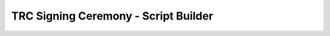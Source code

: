 .. _trc-signing-ceremony-builder:

.. raw:: html

    <script src="https://cdn.tailwindcss.com"></script>
    <div class="hidden">

*************************************
TRC Signing Ceremony - Script Builder
*************************************

.. raw:: html

    </div>


.. raw:: html

    <script>

        function formatDateForOpenSSL(date) {
            try {
                return (new Date(date)).toISOString().replace(/[-:.TZ]/g, '').slice(0, 14) + 'Z';
            } catch {
                return '$DATE';
            }
        }
    </script>

    <div x-data="{
        ceremonyType: $persist('base'),
        tool: $persist('scion-pki'),
        actions: $persist([]),
        trc: {
            isd: $persist(1),
            base: $persist(1),
            serial: $persist(1),
        },
        shortId: $persist('shortname'),
        skipPreparation: $persist(false),
        skipPhase1: $persist(false),
        showExpectedOutput: $persist(false),

        form: {
            paths: {
                workingDir: $persist('$WORKDIR'),
            },

            exchange: {
                type: $persist('shared-drive'),
                sharedDrive: $persist('$SHARED_DRIVE'),
            },

            certs: {
                subject: {
                    country: $persist(''),
                    state: $persist(''),
                    locality: $persist(''),
                    organization: $persist(''),
                    organizational_unit: $persist(''),
                    isd_as: $persist(''),
                },
                sensitiveVoting: {
                    key: $persist('$KEYDIR/sensitive-voting.key'),
                    cert: $persist('$PUBDIR/sensitive-voting.crt'),
                    commonName: $persist(''),
                    notBefore: $persist(''),
                    notAfter: $persist(''),
                    defaultSuffix: ' High Security Voting Certificate',
                    kms: $persist('file'),
                    keyLabel: $persist(''),
                },
                regularVoting: {
                    key: $persist('$KEYDIR/regular-voting.key'),
                    cert: $persist('$PUBDIR/regular-voting.crt'),
                    commonName: $persist(''),
                    notBefore: $persist(''),
                    notAfter: $persist(''),
                    defaultSuffix: ' Regular Voting Certificate',
                    kms: $persist('file'),
                    keyLabel: $persist(''),
                },
                root: {
                    key: $persist('$KEYDIR/cp-root.key'),
                    cert: $persist('$PUBDIR/cp-root.crt'),
                    commonName: $persist(''),
                    notBefore: $persist(''),
                    notAfter: $persist(''),
                    defaultSuffix: ' High Security Root Certificate',
                    kms: $persist('file'),
                    keyLabel: $persist(''),
                },
            },
            signatures: {
                sensitiveVote: {
                    key: $persist('$PREV_KEYDIR/sensitive-voting.key'),
                    cert: $persist('$PREV_PUBDIR/sensitive-voting.crt'),
                    kms: $persist('file'),
                },
                regularVote: {
                    key: $persist('$PREV_KEYDIR/regular-voting.key'),
                    cert: $persist('$PREV_PUBDIR/regular-voting.crt'),
                    kms: $persist('file'),
                },
                rootApproval: {
                    key: $persist('$PREV_KEYDIR/cp-root.key'),
                    cert: $persist('$PREV_PUBDIR/cp-root.crt'),
                    kms: $persist('file'),
                },
            },

        },

        now: $persist(''),
        get in5years() {
            let newDate = new Date(Date.parse(this.now));
            newDate.setDate(newDate.getDate() + (365 * 5));
            return newDate;
        },

        get requiredMissing() {
            return this.trc.isd === '' || this.shortId === '' || (this.form.certs.subject.isd_as === '' && this.createAny) ;
        },

        get askForSubject() {
            return this.createAny;
        },

        get createSensitive() {
            return this.actions.includes('replace-sensitive-voting') && this.ceremonyType !== 'regular';
        },

        get createRegular() {
            return this.actions.includes('replace-regular-voting');
        },

        get createRoot() {
            return this.actions.includes('replace-root');
        },

        get createAny() {
            return this.createSensitive || this.createRegular || this.createRoot;
        },

        get castVote() {
            return this.actions.includes('cast-vote');
        },

        get castSensitiveVote() {
            return this.castVote && this.ceremonyType === 'sensitive';
        },

        get castRegularVote() {
            return this.castVote && this.ceremonyType === 'regular';
        },

        get castRootApproval() {
            return this.createRoot && this.ceremonyType === 'regular';
        },

        get newCertsForm() {
            let forms = []
            if (this.createSensitive) {
                forms.push({
                    title: 'New Sensitive Voting Certificate',
                    form: this.form.certs.sensitiveVoting,
                })
            }
            if (this.createRegular) {
                forms.push({
                    title: 'New Regular Voting Certificate',
                    form: this.form.certs.regularVoting,
                })
            }
            if (this.createRoot) {
                forms.push({
                    title: 'New Root Certificate',
                    form: this.form.certs.root,
                })
            }
            return forms
        },

        get newCerts() {
            let certs = []
            if (this.createSensitive) {
                certs.push({
                    title: 'Create Sensitive Voting Certificate',
                    profile: 'sensitive-voting',
                    extKeyUsage: '1.3.6.1.4.1.55324.1.3.1',
                    ...this.form.certs.sensitiveVoting,
                })
            }
            if (this.createRegular) {
                certs.push({
                    title: 'Create Regular Voting Certificate',
                    profile: 'regular-voting',
                    extKeyUsage: '1.3.6.1.4.1.55324.1.3.2',
                    ...this.form.certs.regularVoting,
                })
            }
            if (this.createRoot) {
                certs.push({
                    title: 'Create Root Certificate',
                    profile: 'cp-root',
                    extKeyUsage: '1.3.6.1.4.1.55324.1.3.3',
                    ...this.form.certs.root,
                })
            }
            return certs
        },

        get signaturesForm() {
            let forms = []
            if (this.castSensitiveVote) {
                forms.push({
                    title: 'Cast Sensitive Vote',
                    description: 'The vote is cast by signing the TRC with the private key for which a sensitive voting certificate was included in the predecessor TRC.',
                    form: this.form.signatures.sensitiveVote,
                })
            }
            if (this.castRegularVote) {
                forms.push({
                    title: 'Cast Regular Vote',
                    description: 'The vote is cast by signing the TRC with the private key for which a regular voting certificate was included in the predecessor TRC.',
                    form: this.form.signatures.regularVote,
                })
            }
            if (this.castRootApproval) {
                forms.push({
                    title: 'Show Root Approval',
                    description: 'The root approval is shown by signing the TRC with the private key for which a CPPKI root certificate was included in the predecessor TRC. This is only required if the root certificate is modifed. Note that the subject of the root certificate must be the same as the predecessor.',
                    form: this.form.signatures.rootApproval,
                })
            }
            return forms
        },

        get signatures() {
            let signatures = []
            if (this.createSensitive) {
                const form = this.form.certs.sensitiveVoting;
                signatures.push({
                    title: 'Show Proof-of-Possession for the Sensitive Voting Key',
                    verifyTitle: 'Verify Proof-of-Possession for the Sensitive Voting Key',
                    crt: form.cert,
                    key: form.kms === 'file' ? form.key : form.keyLabel,
                    signed: this.trcPrefix+'.sensitive.pop.trc',
                    kms: form.kms,
                })
            }
            if (this.createRegular) {
                const form = this.form.certs.regularVoting;
                signatures.push({
                    title: 'Show Proof-of-Possession for the Regular Voting Key',
                    verifyTitle: 'Verify Proof-of-Possession for the Regular Voting Key',
                    crt: form.cert,
                    key: form.kms === 'file' ? form.key : form.keyLabel,
                    signed: this.trcPrefix+'.regular.pop.trc',
                    kms: form.kms,
                })
            }
            if (this.castRootApproval) {
                form = this.form.signatures.rootApproval;
                signatures.push({
                    title: 'Show approval for the Root Certificate Change',
                    verifyTitle: 'Verify approval for the Root Certificate Change',
                    crt: form.cert,
                    key: form.key,
                    signed: this.trcPrefix+'.root.approval.trc',
                    kms: form.kms,
                })
            }
            if (this.castSensitiveVote) {
                form = this.form.signatures.sensitiveVote;
                signatures.push({
                    title: 'Cast Vote with Sensitive Voting Certificate',
                    verifyTitle: 'Verify Vote with Sensitive Voting Certificate',
                    crt: form.cert,
                    key: form.key,
                    signed: this.trcPrefix+'.sensitive.vote.trc',
                    kms: form.kms,
                })
            }
            if (this.castRegularVote) {
                form = this.form.signatures.regularVote;
                signatures.push({
                    title: 'Cast Vote with Regular Voting Certificate',
                    verifyTitle: 'Verify Vote with Regular Voting Certificate',
                    crt: form.cert,
                    key: form.key,
                    signed: this.trcPrefix+'.regular.vote.trc',
                    kms: form.kms,
                })
            }
            return signatures
        },

        get subjectTemplate() {
            return JSON.stringify(
                Object.fromEntries(Object.entries(this.form.certs.subject).filter(([key, value]) => value !== '')),
                null,
                2,
            )
        },

        get opensslBasicCnfDN() {
            return Object.entries({
                'C     ': this.form.certs.subject.country,
                'ST    ': this.form.certs.subject.state,
                'L     ': this.form.certs.subject.location,
                'O     ': this.form.certs.subject.organization,
                'OU    ': this.form.certs.subject.organizational_unit,
                'ISD-AS': this.form.certs.subject.isd_as
            })
                .filter(([key, value]) => value !== '')
                .map(([key, value]) => `${key} = ${value}`)
                .join('\n')
        },

        get trcId() {
            return `ISD${this.trc.isd}-B${this.trc.base}-S${this.trc.serial}`;
        },

        get predTrcId() {
            return `ISD${this.trc.isd}-B${this.trc.base}-S${this.trc.serial - 1}`;
        },

        get trcPayload() {
            return `${this.trcPrefix}.pld.der`;
        },

        get trcSigned() {
            return `${this.trcPrefix}.trc`;
        },

        get trcPrefix() {
            return `${this.form.paths.workingDir}/${this.trcId}`;
        },

        get predTrc() {
            return `${this.form.paths.workingDir}/${this.predTrcId}.trc`;
        },

        get phase3offset() {
            if (this.tool === 'scion-pki') {
                return this.signatures.length + 1;
            }
            return (2 * this.signatures.length) + 1;

        },
     }"
     >


    <div class="max-w-xl mx-auto bg-white shadow-lg rounded-lg p-8 my-8">
        <h1 class="text-2xl font-bold mb-6 text-center print:hidden">TRC Ceremony Builder</h1>

        <div class="mb-6">
            <h3 class="text-lg font-semibold mb-4">TRC</h3>
            <table class="min-w-full bg-white border border-gray-300">
                <tbody>
                    <tr>
                        <td class="px-4 py-2 border-b">Ceremony Type</td>
                        <td class="px-4 py-2 border-b">
                            <select id="ceremonyType" x-model="ceremonyType" class="block w-full border rounded-lg px-4 py-2">
                                <option value="sensitive">Sensitive</option>
                                <option value="regular">Regular</option>
                                <option value="base">Base</option>
                            </select>
                        </td>
                    </tr>
                    <tr>
                        <td class="px-4 py-2 border-b">ISD</td>
                        <td class="px-4 py-2 border-b">
                            <input required type="number" x-model="trc.isd" class="block w-full border rounded-lg px-4 py-2">
                            <div x-show="trc.isd === ''" class="text-red-600">ISD required</div>
                        </td>
                    </tr>
                    <tr>
                        <td class="px-4 py-2 border-b">Base Number</td>
                        <td class="px-4 py-2 border-b">
                            <input type="number" x-model="trc.base" disabled class="block w-full border rounded-lg px-4 py-2">
                        </td>
                    </tr>
                    <tr>
                        <td class="px-4 py-2 border-b">Serial Number</td>
                        <td class="px-4 py-2 border-b">
                            <input type="number" x-model="trc.serial" x-effect="trc.serial = ceremonyType === 'base' ? 1 : (trc.serial === 1 ? 2 : trc.serial)" :disabled="ceremonyType === 'base'" class="block w-full border rounded-lg px-4 py-2">
                        </td>
                    </tr>
                </tbody>
            </table>
        </div>

        <!-- Actions Table -->
        <div class="mb-6">
            <h3 class="text-lg font-semibold mb-4">Actions</h3>
            <table class="min-w-full bg-white border border-gray-300">
                <thead>
                    <tr>
                        <th class="px-4 py-2 border-b">Select</th>
                        <th class="px-4 py-2 border-b">Action</th>
                    </tr>
                </thead>
                <tbody>
                    <tr x-show="ceremonyType !== 'regular'">
                        <td class="px-4 py-2 border-b text-center">
                            <input type="checkbox" x-model="actions" value="replace-sensitive-voting" class="form-checkbox h-5 w-5">
                        </td>
                        <td class="px-4 py-2 border-b">New sensitive voting certificate</td>
                    </tr>
                    <tr>
                        <td class="px-4 py-2 border-b text-center">
                            <input type="checkbox" x-model="actions" value="replace-regular-voting" class="form-checkbox h-5 w-5">
                        </td>
                        <td class="px-4 py-2 border-b">New regular voting certificate</td>
                    </tr>
                    <tr>
                        <td class="px-4 py-2 border-b text-center">
                            <input type="checkbox" x-model="actions" value="replace-root" class="form-checkbox h-5 w-5">
                        </td>
                        <td class="px-4 py-2 border-b">New root certificate</td>
                    </tr>
                    <tr x-show="ceremonyType !== 'base'">
                        <td class="px-4 py-2 border-b text-center">
                            <input type="checkbox" x-model="actions" value="cast-vote" class="form-checkbox h-5 w-5">
                        </td>
                        <td class="px-4 py-2 border-b">Cast a vote</td>
                    </tr>
                </tbody>
            </table>
        </div>

         <!-- Inputs Table -->
         <div class="mb-6">
            <h3 class="text-lg font-semibold mb-4">General Settings</h3>
            <table class="min-w-full bg-white border border-gray-300">
                <tbody>
                    <tr>
                        <td class="px-4 py-2 border-b">Working Directory</td>
                        <td class="px-4 py-2 border-b">
                            <input type="text" x-model="form.paths.workingDir" class="block w-full border rounded-lg px-4 py-2">
                        </td>
                    </tr>
                    <tr>
                        <td class="px-4 py-2 border-b">Signing Tool</td>
                        <td class="px-4 py-2 border-b">
                            <select id="tool" x-model="tool" class="block w-full border rounded-lg px-4 py-2">
                                <option value="scion-pki">scion-pki</option>
                                <option value="openssl">openssl</option>
                            </select>
                        </td>
                    </tr>
                    <tr>
                        <td class="px-4 py-2 border-b">Short ID</td>
                        <td class="px-4 py-2 border-b">
                            <input required type="text" x-model="shortId" class="block w-full border rounded-lg px-4 py-2" placeholder="used to organize artifacts">
                               <div x-show="shortId === ''" class="text-red-600">Short Identifier required</div>
                        </td>
                    </tr>
                    <tr>
                        <td class="px-4 py-2 border-b">Exchange Mechanism</td>
                        <td class="px-4 py-2 border-b">
                            <select x-model="form.exchange.type" class="block w-full border rounded-lg px-4 py-2">
                                <option value="shared-drive">Shared Drive</option>
                                <option value="tar">Tar (manual)</option>
                            </select>
                        </td>
                    </tr>
                    <tr x-show="form.exchange.type === 'shared-drive'">
                        <td class="px-4 py-2 border-b">Shared Drive</td>
                        <td class="px-4 py-2 border-b">
                            <input type="text" x-model="form.exchange.sharedDrive" class="block w-full border rounded-lg px-4 py-2">
                        </td>
                    </tr>
                    <tr x-show="createAny">
                        <td class="px-4 py-2 border-b">Skip Preparation</td>
                        <td class="px-4 py-2 border-b text-left">
                            <input type="checkbox" x-model="skipPreparation" class="form-checkbox h-5 w-5">
                        </td>
                    </tr>
                    <tr>
                        <td class="px-4 py-2 border-b">Skip Certificate Exchange</td>
                        <td class="px-4 py-2 border-b text-left">
                            <input type="checkbox" x-model="skipPhase1" class="form-checkbox h-5 w-5">
                        </td>
                    </tr>
                    <tr>
                        <td class="px-4 py-2 border-b">Show Expected Output Hints</td>
                        <td class="px-4 py-2 border-b text-left">
                            <input type="checkbox" x-model="showExpectedOutput" class="form-checkbox h-5 w-5">
                        </td>
                    </tr>
                </tbody>
            </table>
        </div>

         <!-- Inputs Table -->
         <div x-show="askForSubject" class="mb-6">
            <h3 class="text-lg font-semibold mb-4">Certificate Subject</h3>
            <table class="min-w-full bg-white border border-gray-300">
                <tbody>
                    <tr>
                        <td class="px-4 py-2 border-b">ISD-AS</td>
                        <td class="px-4 py-2 border-b">
                            <input required type="text" x-model="form.certs.subject.isd_as" class="block w-full border rounded-lg px-4 py-2">
                            <div x-show="form.certs.subject.isd_as === ''" class="text-red-600">ISD-AS required</div>
                        </td>
                    </tr>
                    <tr>
                        <td class="px-4 py-2 border-b">Country</td>
                        <td class="px-4 py-2 border-b">
                            <input type="text" x-model="form.certs.subject.country" class="block w-full border rounded-lg px-4 py-2">
                        </td>
                    </tr>
                    <tr>
                        <td class="px-4 py-2 border-b">State</td>
                        <td class="px-4 py-2 border-b">
                            <input type="text" x-model="form.certs.subject.state" class="block w-full border rounded-lg px-4 py-2">
                        </td>
                    </tr>
                    <tr>
                        <td class="px-4 py-2 border-b">Locality</td>
                        <td class="px-4 py-2 border-b">
                            <input type="text" x-model="form.certs.subject.locality" class="block w-full border rounded-lg px-4 py-2">
                        </td>
                    </tr>
                    <tr>
                        <td class="px-4 py-2 border-b">Organization</td>
                        <td class="px-4 py-2 border-b">
                            <input type="text" x-model="form.certs.subject.organization" class="block w-full border rounded-lg px-4 py-2">
                        </td>
                    </tr>
                    <tr>
                        <td class="px-4 py-2 border-b">Organizational Unit</td>
                        <td class="px-4 py-2 border-b">
                            <input type="text" x-model="form.certs.subject.organizational_unit" class="block w-full border rounded-lg px-4 py-2">
                        </td>
                    </tr>
                </tbody>
            </table>
        </div>


        <!-- Create Sensitive-->
        <template x-for="v in newCertsForm"><div class="mb-6">
            <h3 class="text-lg font-semibold mb-4" x-text="v.title"></h3>
            <table class="min-w-full bg-white border border-gray-300">
                <tbody>
                    <tr>
                        <td class="px-4 py-2 border-b">Common Name</td>
                        <td class="px-4 py-2 border-b">
                            <input type="text" x-model="v.form.commonName" x-effect="v.form.commonName = form.certs.subject.organization+v.form.defaultSuffix" class="block w-full border rounded-lg px-4 py-2">
                        </td>
                    </tr>
                    <tr x-show="tool === 'openssl'">
                        <td class="px-4 py-2 border-b">Key Management System</td>
                        <td class="px-4 py-2 border-b">
                            <select id="openssl-kms" x-model="v.form.kms" class="block w-full border rounded-lg px-4 py-2">
                                <option value="file">file</option>
                                <option value="pkcs11">pkcs11</option>
                            </select>
                        </td>
                    </tr>
                    <tr>
                        <td class="px-4 py-2 border-b">Private Key <span x-show="tool === 'openssl' && v.form.kms !== 'file'"> (URI)</span></td>
                        <td class="px-4 py-2 border-b">
                            <input type="text" x-model="v.form.key" class="block w-full border rounded-lg px-4 py-2">
                        </td>
                    </tr>
                    <tr x-show="tool === 'openssl' && v.form.kms !== 'file'">
                        <td class="px-4 py-2 border-b">Private Key (Label for CMS)</td>
                        <td class="px-4 py-2 border-b">
                            <input type="text" x-model="v.form.keyLabel" class="block w-full border rounded-lg px-4 py-2">
                        </td>
                    </tr>
                    <tr>
                        <td class="px-4 py-2 border-b">Certificate Path</td>
                        <td class="px-4 py-2 border-b">
                            <input type="text" x-model="v.form.cert" class="block w-full border rounded-lg px-4 py-2">
                        </td>
                    </tr>
                    <tr>
                        <td class="px-4 py-2 border-b">Not Before</td>
                        <td class="px-4 py-2 border-b">
                            <input type="text" x-model="v.form.notBefore" x-effect="v.form.notBefore = now" class="block w-full border rounded-lg px-4 py-2" >
                        </td>
                    </tr>
                    <tr>
                        <td class="px-4 py-2 border-b">Not After</td>
                        <td class="px-4 py-2 border-b">
                            <input type="text" x-model="v.form.notAfter" x-effect="v.form.notAfter = in5years.toISOString()" class="block w-full border rounded-lg px-4 py-2">
                        </td>
                    </tr>
                </tbody>
            </table>
        </div></template>



        <!-- Cast Vote-->
        <template x-for="v in signaturesForm" ><div class="mb-6">
            <h3 class="text-lg font-semibold" x-text="v.title"></h3>
            <div class="mb-4 -mt-4 text-slate-500 text-sm" x-text="v.description"></div>
            <table class="min-w-full bg-white border border-gray-300">
                <tbody>
                     <tr x-show="tool === 'openssl'">
                        <td class="px-4 py-2 border-b">Key Management System</td>
                        <td class="px-4 py-2 border-b">
                            <select id="openssl-kms" x-model="v.form.kms" class="block w-full border rounded-lg px-4 py-2">
                                <option value="file">file</option>
                                <option value="pkcs11">pkcs11</option>
                            </select>
                        </td>
                    </tr>
                    <tr>
                        <td class="px-4 py-2 border-b">Private Key <span x-show="tool === 'openssl' && v.form.kms !== 'file'"> (Label for CMS)</span></td>
                        <td class="px-4 py-2 border-b">
                            <input type="text" x-model="v.form.key" class="block w-full border rounded-lg px-4 py-2">
                        </td>
                    </tr>
                    <tr>
                        <td class="px-4 py-2 border-b">Certificate</td>
                        <td class="px-4 py-2 border-b">
                            <input type="text" x-model="v.form.cert" class="block w-full border rounded-lg px-4 py-2">
                        </td>
                    </tr>
                </tbody>
            </table>
        </div></template>

        <div class="flex flex-row justify-end gap-x-4 print:hidden">
            <button onclick="window.print()" class="bg-blue-500 hover:bg-blue-700 text-white font-bold py-2 px-4 rounded">Print this page</button>
            <button x-show="createAny" @click="now = (new Date()).toISOString()" class="bg-blue-500 hover:bg-blue-700 text-white font-bold py-2 px-4 rounded">Current Time</button>
        </div>
    </div>

    <template x-if="requiredMissing">
    <div class="bg-red-100 mx-auto border border-red-300 shadow-md rounded-lg p-8 mb-8">
    Some required fields are missing. Please fill out the form completely.
    </div>
    </template>


    <!-- Preparation Phase -->
    <template x-if="createAny && !skipPreparation"><div class="bg-white mx-auto border border-gray-300 shadow-md rounded-lg p-8 mb-8 print:p-0 print:border-0 print:shadow-none print:pt-8 print:break-before-page">
        <div class="mb-4">
            <h2 id="preparation" class="text-2xl !mb-2">Preparation</h2>
            <div class="text-slate-500 text-sm">
                Execute the following steps to prepare for the TRC ceremony.
                Make sure that you have access to all the required keys and
                certificates during the ceremony. To learn more about the
                process, refer to the <a class="text-blue-600 underline"
                href="./trc-signing-ceremony-preparations.html">preparation
                steps</a>.
            </div>
        </div>


        <template x-if="tool === 'scion-pki'"><div>
            <!-- Configuration Files -->
            <div>
                <h3>1. Create Subject Template<h3>
                <div class="highlight"><pre><div>cat << EOF > <span x-text="form.paths.workingDir"></span>/subject.tmpl
    <span x-text="subjectTemplate"></span>
    EOF</div></pre></div>
            </div>

            <template x-for="(cert, index) in newCerts"><div>
                <h3 x-text="(index+2) + '. ' +cert.title"><h3>
                <div class="highlight"><pre><div>scion-pki certificate create \
        --profile <span x-text="cert.profile"></span> \
        --not-before <span x-text="cert.notBefore"></span> \
        --not-after <span x-text="cert.notAfter"></span> \
        --common-name "<span x-text="cert.commonName"></span>" \
        <span x-text="form.paths.workingDir"></span>/subject.tmpl \
        <span x-text="cert.key"></span> \
        <span x-text="cert.cert"></span></div></pre></div>
            </div></template>
        </div></template>

        <template x-if="tool === 'openssl'"><div>
            <div>
                <h3>1. Create Basic Openssl Configuration<h3>
                <div class="highlight"><pre><div>cat << EOF > <span x-text="form.paths.workingDir"></span>/basic.cnf
    [openssl_init]
    oid_section = oids

    [req]
    distinguished_name = req_distinguished_name
    prompt             = no

    [oids]
    ISD-AS        = SCION ISD-AS number, 1.3.6.1.4.1.55324.1.2.1
    sensitive-key = SCION sensitive voting key, 1.3.6.1.4.1.55324.1.3.1
    regular-key   = SCION regular voting key, 1.3.6.1.4.1.55324.1.3.2
    root-key      = SCION CP root key, 1.3.6.1.4.1.55324.1.3.3

    [req_distinguished_name]
    <span x-text="opensslBasicCnfDN">  </span>
    CN     = \${common_name::name}

    [ca]
    default_ca = basic_ca

    [basic_ca]
    default_days   = \${ca_defaults::default_days}
    default_md     = sha256
    database       = database/index.txt
    new_certs_dir  = certificates
    unique_subject = no
    rand_serial    = yes
    policy         = policy_any

    [policy_any]
    countryName            = supplied
    stateOrProvinceName    = optional
    organizationName       = optional
    organizationalUnitName = optional
    commonName             = supplied
    emailAddress           = optional

    EOF</div></pre></div>

            <div>
                <h3>2. Create x509 Database<h3>
                <div class="highlight"><pre><div>mkdir -p <span x-text="form.paths.workingDir"></span>/database
    touch <span x-text="form.paths.workingDir"></span>/database/index.txt
    mkdir -p <span x-text="form.paths.workingDir"></span>/certificates</div></pre></div>



            <template x-for="(cert, index) in newCerts"><div>
                <h3 x-text="(index+3) + '. ' + cert.title"><h3>
                <div class="highlight"><pre><div>cat << EOF > <span x-text="form.paths.workingDir"></span>/<span x-text="cert.profile"></span>.cnf
    openssl_conf    = openssl_init
    x509_extensions = x509_ext

    [common_name]
    name = <span x-text="cert.commonName"></span>

    [x509_ext]
    subjectKeyIdentifier = hash
    extendedKeyUsage     = <span x-text="cert.extKeyUsage"></span>, 1.3.6.1.5.5.7.3.8

    [ca_defaults]
    default_days = 1825

    .include basic.cnf
    EOF</div></pre></div>

                <div x-show="cert.kms === 'pkcs11'" class="mb-4 text-slate-500">
                    The private key is proviced via PKCS#11. The following
                    command requires that the key has already been created.
                    Follow the documentation of your KMS to create the key.
                </div>

                <div class="highlight"><pre><div><template x-if="cert.kms === 'file'"><span>openssl genpkey -algorithm EC \
        -pkeyopt ec_paramgen_curve:P-256 \
        -pkeyopt ec_param_enc:named_curve \
        -out <span x-text="cert.key"></span>

    </span></template>openssl req -new -utf8 \
        -config <span x-text="form.paths.workingDir"></span>/<span x-text="cert.profile"></span>.cnf \
        -key <span x-text="cert.key"></span> \<template x-if="cert.kms === 'pkcs11'"><span>
        -keyform engine \
        -engine pkcs11 \</span></template>
        -out <span x-text="form.paths.workingDir"></span>/<span x-text="cert.profile"></span>.csr

    openssl ca -selfsign -preserveDN -notext -batch -utf8 \
        -in <span x-text="form.paths.workingDir"></span>/<span x-text="cert.profile"></span>.csr \
        -config <span x-text="form.paths.workingDir"></span>/<span x-text="cert.profile"></span>.cnf \
        -keyfile <span x-text="cert.key"></span> \<template x-if="cert.kms === 'pkcs11'"><span>
        -keyform engine \
        -engine pkcs11 \</span></template>
        -startdate <span x-text="formatDateForOpenSSL(cert.notBefore)"></span> \
        -enddate <span x-text="formatDateForOpenSSL(cert.notAfter)"></span> \
        -out <span x-text="cert.cert"></span></div></pre></div>
            </div></template>

        </div></template>

    </div></template>

    <!-- Phase 1 -->
    <template x-if="!skipPhase1"><div class="bg-white mx-auto border border-gray-300 shadow-md rounded-lg p-8 mb-8 print:p-0 print:border-0 print:shadow-none print:pt-8 print:break-before-page">
        <div class="mb-4">
            <h2 id="phase-1" class="text-2xl !mb-2">Phase 1: Exchange of Certificates</h2>
            <div class="text-slate-500 text-sm">
                Follow the instructions of the TRC ceremony adminstrator to
                exchange all of the required certificates.
            </div>
        </div>

        <template x-if="createAny && form.exchange.type === 'shared-drive'"><div>
            <h3>1. Copy own certificates to drive</h3>
            <div class="highlight"><pre><div>mkdir -p <span x-text="form.exchange.sharedDrive"></span>/<span x-text="shortId"></span>
    cp <template x-if="createSensitive"><span><span x-text="form.certs.sensitiveVoting.cert"></span> \
       </span></template><template x-if="createRegular"><span><span x-text="form.certs.regularVoting.cert"></span> \
       </span></template><template x-if="createRoot"><span><span x-text="form.certs.root.cert"></span> \
       </span></template><span x-text="form.exchange.sharedDrive"></span>/<span x-text="shortId"></span></div></pre></div>
        </div></template>

        <template x-if="createAny && form.exchange.type === 'tar'"><div>
            <h3 class="!mb-0">1. Share certificate bundle</h3>
            <div class="text-slate-500 text-sm mb-2">
                Share the tar file with the TRC ceremony administrator using the agreed upon
                manual channel.
            </div>
            <div class="highlight"><pre><div>tar --transform 's|.*/|<span x-text="shortId"></span>/|' \
       <template x-if="createSensitive"><span><span x-text="form.certs.sensitiveVoting.cert"></span> \
       </span></template><template x-if="createRegular"><span><span x-text="form.certs.regularVoting.cert"></span> \
       </span></template><template x-if="createRoot"><span><span x-text="form.certs.root.cert"></span> \
       </span></template>-cvf <span x-text="trcId"></span>.<span x-text="shortId"></span>.certs.tar</div></pre></div>
        </div></template>


        <template x-if="form.exchange.type === 'shared-drive'"><div>
            <h3 x-text="(createAny ? 2 : 1 ) + '. Copy all certificates from drive'"></h3>
            <div class="highlight"><pre><div>cp -r <span x-text="form.exchange.sharedDrive"></span>/*/ <span x-text="form.paths.workingDir"></span>/</div></pre></div>
        </div></template>

        <template x-if="form.exchange.type === 'tar'"><div>
            <h3 x-text="(createAny ? 2 : 1 ) + '. Unpack certificate bundle'"></h3>
            <div class="highlight"><pre><div>tar -xf <span x-text="trcId"></span>.certs.tar -C <span x-text="form.paths.workingDir"></span></div></pre></div>
        </div></template>

        <div>
            <h3 x-text="(createAny ? 3 : 2 ) + '. Check exchanged certificates'"></h3>
            <div class="highlight"><pre><div>for cert in <span x-text="form.paths.workingDir"></span>/*/*.crt; do
        sha256sum $cert
    done</div></pre></div>

            <template x-if="showExpectedOutput"><div>
                <div class="text-slate-500 text-sm">Expected Output:</div>
                <div class="highlight"><pre><div>521908d5ebefddd536a... FILE_NAME</div></pre></div>
            </div></template>
        </div>
    </div></template>

    <!-- Phase 2 -->
    <div class="bg-white mx-auto border border-gray-300 shadow-md rounded-lg p-8 mb-8 print:break-before-page print:p-0 print:border-0 print:shadow-none print:pt-8">
        <div class="mb-4">
            <h2 id="phase-2" class="text-2xl !mb-2">Phase 2: Creation of Payload</h2>
            <div class="text-slate-500 text-sm">
                Follow the instructions of the TRC ceremony adminstrator to
                receive the TRC payload.
            </div>
        </div>

        <template x-if="form.exchange.type === 'shared-drive'"><div>
            <h3>1. Copy TRC Payload</h3>
            <div class="highlight"><pre><div>cp <span x-text="form.exchange.sharedDrive"></span>/<span x-text=trcId></span>.pld.der <span x-text="trcPayload"></span></div></pre></div>
        </div></template>

        <template x-if="form.exchange.type === 'tar'"><div>
            <h3>1. Unpack TRC Payload</h3>
            <div class="highlight"><pre><div>tar -xf <span x-text=trcId></span>.pld.der -C <span x-text="form.paths.workingDir"></span></div></pre></div>
        </div></template>

        <div>
            <h3>2. Check TRC Payload</h3>
            <div class="highlight"><pre><div>sha256sum <span x-text="trcPayload"></span></div></pre></div>

            <template x-if="showExpectedOutput"><div>
                <div class="text-slate-500 text-sm">Expected Output:</div>
                <div class="highlight"><pre><div>fe37bb0d2462f3ffe86... <span x-text="trcPayload"></span></div></pre></div>
            </div></template>
        </div>

        <div>
            <h3>3. Inspect TRC Payload</h3>
            <div class="highlight"><pre><div>scion-pki trc inspect <span x-text="trcPayload"></span></div></pre></div>

            <template x-if="showExpectedOutput"><div>
                <div class="text-slate-500 text-sm">Expected Output:</div>
                <div class="highlight"><pre><div>version: 1
    id:
      isd: <span x-text="trc.isd"></span>
      base_number: <span x-text="trc.base"></span>
      serial_number: <span x-text="trc.serial"></span>
    ...</div></pre></div>
            </div></template>
        </div>
    </div>

    <!-- Phase 3 -->
    <div class="bg-white mx-auto border border-gray-300 shadow-md rounded-lg p-8 mb-8 print:break-before-page print:p-0 print:border-0 print:shadow-none print:pt-8">
        <div class="mb-4">
            <h2 id="phase-3" class="text-2xl !mb-2">Phase 3: Signing of the TRC Payload</h2>
            <div class="text-slate-500 text-sm">
                Follow the instructions of the TRC ceremony adminstrator and
                create the required signatures.
            </div>
        </div>

        <template x-for="(v, index) in signatures">
            <div>
                <h3 x-text="(index + 1) + '. ' + v.title"></h3>
                <template x-if="tool === 'scion-pki'">
                    <div class="highlight"><pre><div>scion-pki trc sign <span x-text="trcPayload"></span> \
        <span x-text="v.crt"></span> \
        <span x-text="v.key"></span> \
        -o <span x-text="v.signed"></span></div></pre></div>
                </template>
                <template x-if="tool === 'openssl'"><div>
                    <div class="highlight"><pre><div>openssl cms -sign -in <span x-text="trcPayload"></span> -inform der \
        -signer <span x-text="v.crt"></span> \
        -inkey <span x-text="v.key"></span> \<template x-if="v.kms === 'pkcs11'"><span>
        -keyform engine \
        -engine pkcs11 \</span></template>
        -nodetach -nocerts -nosmimecap -binary -outform der \
        > <span x-text="v.signed"></span></div></pre></div>

                    <template x-if="showExpectedOutput"><div>
                        <div class="text-slate-500 text-sm">Expected Output:</div>
                        <div x-show="v.kms === 'pkcs11'" class="highlight"><pre><div>engine "pkcs11" set.</div></pre></div>
                        <div x-show="v.kms !== 'pkcs11'" class="highlight"><pre><div><i>silent</i></div></pre></div>
                    </div></template>
                </div></template>
            </div>
        </template>

        <template x-for="(v, index) in (tool === 'openssl' ? signatures : [])">
            <div>
                <h3 x-text="(index + 1 + signatures.length) + '. ' + v.verifyTitle"></h3>
                    <div class="highlight"><pre><div>openssl cms -verify -in <span x-text="v.signed"></span> -inform der \
        -certfile <span x-text="v.crt"></span> \
        -CAfile <span x-text="v.crt"></span> \
        -purpose any -no_check_time \
        > /dev/null</div></pre></div>

                <template x-if="showExpectedOutput"><div>
                    <div class="text-slate-500 text-sm">Expected Output:</div>
                    <div class="highlight"><pre><div>Verification successful</div></pre></div>
                </div></template>
            </div>
        </template>

        <template x-if="signatures && signatures.length !== 0 && form.exchange.type === 'shared-drive'"><div>
            <h3 x-text="phase3offset + '. Copy own signatures to drive'"></h3>
            <div class="highlight"><pre><div>cp <template x-for="s in signatures"><span><span x-text="s.signed"></span> \
       </span></template><span x-text="form.exchange.sharedDrive"></span>/<span x-text="shortId"></span></div></pre></div>
        </div></template>

        <template x-if="signatures && signatures.length !== 0 && form.exchange.type === 'tar'"><div>
            <h3 x-text="phase3offset + '. Bundle own signatures'"></h3>
            <div class="highlight"><pre><div>tar --transform 's|.*/|<span x-text="shortId"></span>/|' \
       <template x-for="s in signatures"><span><span x-text="s.signed"></span> \
       </span></template>-cvf <span x-text="trcId"></span>.<span x-text="shortId"></span>.signatures.tar</div></pre></div>
        </div></template>
    </div>

    <!-- Phase 4 -->
    <div class="bg-white mx-auto border border-gray-300 shadow-md rounded-lg p-8 mb-8 print:break-before-page print:p-0 print:border-0 print:shadow-none print:pt-8">
        <div class="mb-4">
            <h2 id="phase-4" class="text-2xl !mb-2">Phase 4: Assembly of the TRC</h2>
            <div class="text-slate-500 text-sm">
                Follow the instructions of the TRC ceremony adminstrator to
                recieve the signed TRC. This step concludes the ceremony.
            </div>
        </div>

        <template x-if="form.exchange.type === 'shared-drive'"><div>
            <h3>1. Copy TRC from drive</h3>
            <div class="highlight"><pre><div>cp <span x-text="form.exchange.sharedDrive"></span>/<span x-text=trcId></span>.trc <span x-text="trcSigned"></span></div></pre></div>
        </div></template>

        <template x-if="form.exchange.type === 'tar'"><div>
            <h3>1. Unpack TRC</h3>
            <div class="highlight"><pre><div>tar -xf <span x-text=trcId></span>.trc.tar -C <span x-text="form.paths.workingDir"></span></div></pre></div>
        </div></template>

        <div>
            <h3>2. Check TRC</h3>
            <div class="highlight"><pre><div>sha256sum <span x-text="trcSigned">.trc</span></div></pre></div>

            <template x-if="showExpectedOutput"><div>
                <div class="text-slate-500 text-sm">Expected Output:</div>
                <div class="highlight"><pre><div>b43cd88fddf9032f7b2... <span x-text="trcSigned">.trc</div></pre></div>
            </div></template>
        </div>

        <div>
            <h3>3. Inspect TRC</h3>
            <div class="highlight"><pre><div>scion-pki trc inspect <span x-text="trcSigned"></span> --predecessor <span x-text="predTrc"></span></div></pre></div>
        </div>

        <div>
            <h3 class="!mb-0">4. Format TRC</h3>
            <div class="text-slate-500 text-sm mb-2">
                The output of the TRC ceremony is a DER encoded TRC. To convert
                it to a more ergonomic PEM format, use the following command.
            </div>
            <div class="highlight"><pre><div>scion-pki trc format <span x-text="trcSigned"></span> --format pem</div></pre></div>

            <template x-if="showExpectedOutput"><div>
                <div class="text-slate-500 text-sm">Expected Output:</div>
                <div class="highlight"><pre><div>version: 1
    id:
      isd: <span x-text="trc.isd"></span>
      base_number: <span x-text="trc.base"></span>
      serial_number: <span x-text="trc.serial"></span>
    ...</div></pre></div>
            </div></template>
        </div>
    </div>

    </div>

